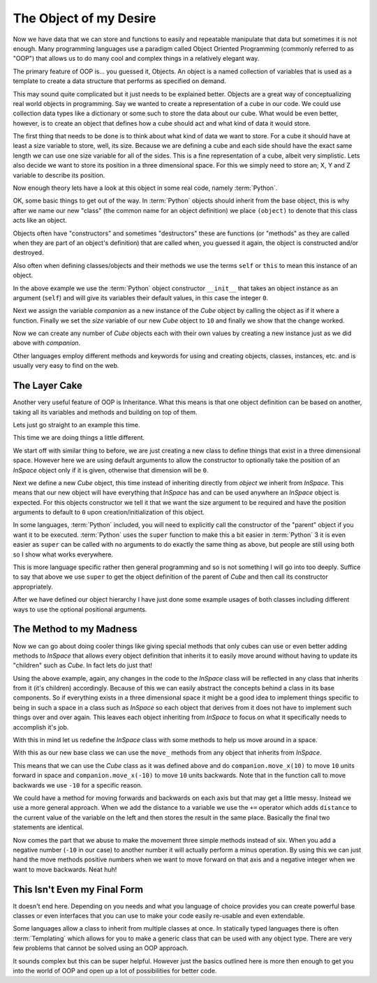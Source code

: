The Object of my Desire
=======================

Now we have data that we can store and functions to easily and repeatable
manipulate that data but sometimes it is not enough. Many programming languages
use a paradigm called Object Oriented Programming (commonly referred to as
"OOP") that allows us to do many cool and complex things in a relatively
elegant way.

The primary feature of OOP is... you guessed it, Objects. An object is a named
collection of variables that is used as a template to create a data structure
that performs as specified on demand.

This may sound quite complicated but it just needs to be explained better.
Objects are a great way of conceptualizing real world objects in programming.
Say we wanted to create a representation of a cube in our code. We could use
collection data types like a dictionary or some such to store the data about
our cube. What would be even better, however, is to create an object that
defines how a cube should act and what kind of data it would store.

The first thing that needs to be done is to think about what kind of data we
want to store. For a cube it should have at least a size variable to store,
well, its size. Because we are defining a cube and each side should have the
exact same length we can use one size variable for all of the sides. This is a
fine representation of a cube, albeit very simplistic. Lets also decide we want
to store its position in a three dimensional space. For this we simply need to
store an; X, Y and Z variable to describe its position.

Now enough theory lets have a look at this object in some real code, namely
:term:`Python`.

.. doctest::

   >>> class Cube(object):
   ...     def __init__(self):
   ...         self.size = 0
   ...         self.posx = 0
   ...         self.posy = 0
   ...         self.posz = 0
   >>> companion = Cube()
   >>> companion.size = 10
   >>> companion.size
   10

OK, some basic things to get out of the way. In :term:`Python` objects should inherit
from the base object, this is why after we name our new "class" (the common name
for an object definition) we place ``(object)`` to denote that this class acts
like an object.

Objects often have "constructors" and sometimes "destructors" these are
functions (or "methods" as they are called when they are part of an object's
definition) that are called when, you guessed it again, the object is
constructed and/or destroyed.

Also often when defining classes/objects and their methods we use the
terms ``self`` or ``this`` to mean this instance of an object.

In the above example we use the :term:`Python` object constructor ``__init__``
that takes an object instance as an argument (``self``) and will give its
variables their default values, in this case the integer ``0``.

Next we assign the variable `companion` as a new instance of the `Cube`
object by calling the object as if it where a function. Finally we set the
`size` variable of our new `Cube` object to ``10`` and finally we show that the
change worked.

Now we can create any number of `Cube` objects each with their own values by
creating a new instance just as we did above with `companion`.

Other languages employ different methods and keywords for using and creating
objects, classes, instances, etc. and is usually very easy to find on the web.

The Layer Cake
--------------

Another very useful feature of OOP is Inheritance. What this means is that one
object definition can be based on another, taking all its variables and methods
and building on top of them.

Lets just go straight to an example this time.

.. doctest::

   >>> class InSpace(object):
   ...     def __init__(self, posx=0, posy=0, posz=0):
   ...         self.posx = posx
   ...         self.posy = posy
   ...         self.posz = posz
   >>> class Cube(InSpace):
   ...     def __init__(self, size, posx=0, posy=0, posz=0):
   ...         super(Cube, self).__init__(posx, posy, posz)
   ...         self.size = size
   >>> destination = InSpace(1,posz=5)
   >>> destination.posx
   1
   >>> destination.posy
   0
   >>> companion = Cube(10)
   >>> companion.posx
   0

This time we are doing things a little different.

We start off with similar thing to before, we are just creating a new class to
define things that exist in a three dimensional space. However here we are
using default arguments to allow the constructor to optionally take the
position of an `InSpace` object only if it is given, otherwise that dimension
will be ``0``.

Next we define a new `Cube` object, this time instead of inheriting directly
from `object` we inherit from `InSpace`. This means that our new object will
have everything that `InSpace` has and can be used anywhere an `InSpace` object
is expected. For this objects constructor we tell it that we want the size
argument to be required and have the position arguments to default to ``0``
upon creation/initialization of this object.

In some languages, :term:`Python` included, you will need to explicitly call the
constructor of the "parent" object if you want it to be executed. :term:`Python`
uses the ``super`` function to make this a bit easier in :term:`Python` 3 it is
even easier as ``super`` can be called with no arguments to do exactly the same
thing as above, but people are still using both so I show what works
everywhere. 

This is more language specific rather then general programming and so is not
something I will go into too deeply. Suffice to say that above we use ``super``
to get the object definition of the parent of `Cube` and then call its
constructor appropriately.

After we have defined our object hierarchy I have just done some example usages
of both classes including different ways to use the optional positional
arguments.

The Method to my Madness
------------------------

Now we can go about doing cooler things like giving special methods that only
cubes can use or even better adding methods to `InSpace` that allows every
object definition that inherits it to easily move around without having to
update its "children" such as `Cube`. In fact lets do just that!

Using the above example, again, any changes in the code to the `InSpace` class
will be reflected in any class that inherits from it (it's children)
accordingly. Because of this we can easily abstract the concepts behind a class
in its base components. So if everything exists in a three dimensional space it
might be a good idea to implement things specific to being in such a space in a
class such as `InSpace` so each object that derives from it does not have to
implement such things over and over again. This leaves each object inheriting
from `InSpace` to focus on what it specifically needs to accomplish it's job.

With this in mind let us redefine the `InSpace` class with some methods to help
us move around in a space.

.. testcode::

   class InSpace(object):
       def __init__(self, posx=0, posy=0, posz=0):
           self.posx = posx
           self.posy = posy
           self.posz = posz

       def move_x(self, distance):
           self.posx += distance

       def move_y(self, distance):
           self.posy += distance

       def move_z(self, distance):
           self.posz += distance

With this as our new base class we can use the ``move_`` methods from any
object that inherits from `InSpace`.

This means that we can use the `Cube` class as it was defined above and do
``companion.move_x(10)`` to move ``10`` units forward in space and
``companion.move_x(-10)`` to move ``10`` units backwards. Note that in the
function call to move backwards we use ``-10`` for a specific reason.

We could have a method for moving forwards and backwards on each axis but that
may get a little messy. Instead we use a more general approach. When we add the
distance to a variable we use the ``+=`` operator which adds ``distance`` to
the current value of the variable on the left and then stores the result in the
same place. Basically the final two statements are identical.

.. doctest:: 

   >>> position = 0
   >>> position = position + 10
   >>> position += 10

Now comes the part that we abuse to make the movement three simple methods
instead of six. When you add a negative number (``-10`` in our case) to another
number it will actually perform a minus operation. By using this we can just
hand the move methods positive numbers when we want to move forward on that
axis and a negative integer when we want to move backwards. Neat huh!

This Isn't Even my Final Form
-----------------------------

It doesn't end here. Depending on you needs and what you language of choice
provides you can create powerful base classes or even interfaces that
you can use to make your code easily re-usable and even extendable.

Some languages allow a class to inherit from multiple classes at once. In
statically typed languages there is often :term:`Templating` which allows for
you to make a generic class that can be used with any object type. There are
very few problems that cannot be solved using an OOP approach.

It sounds complex but this can be super helpful. However just the basics
outlined here is more then enough to get you into the world of OOP and open up
a lot of possibilities for better code.
